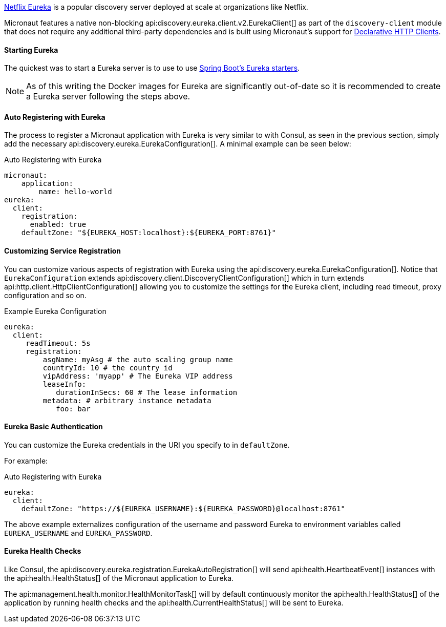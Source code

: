 https://github.com/Netflix/eureka[Netflix Eureka] is a popular discovery server deployed at scale at organizations like Netflix.

Micronaut features a native non-blocking api:discovery.eureka.client.v2.EurekaClient[] as part of the `discovery-client` module that does not require any additional third-party dependencies and is built using Micronaut's support for <<clientAnnotation, Declarative HTTP Clients>>.

==== Starting Eureka

The quickest was to start a Eureka server is to use to use https://spring.io/guides/gs/service-registration-and-discovery/#initial[Spring Boot's Eureka starters].

NOTE: As of this writing the Docker images for Eureka are significantly out-of-date so it is recommended to create a Eureka server following the steps above.

==== Auto Registering with Eureka

The process to register a Micronaut application with Eureka is very similar to with Consul, as seen in the previous section, simply add the necessary api:discovery.eureka.EurekaConfiguration[]. A minimal example can be seen below:

.Auto Registering with Eureka
[source,yaml]
----
micronaut:
    application:
        name: hello-world
eureka:
  client:
    registration:
      enabled: true
    defaultZone: "${EUREKA_HOST:localhost}:${EUREKA_PORT:8761}"
----

==== Customizing Service Registration

You can customize various aspects of registration with Eureka using the api:discovery.eureka.EurekaConfiguration[]. Notice that `EurekaConfiguration` extends api:discovery.client.DiscoveryClientConfiguration[]  which in turn extends api:http.client.HttpClientConfiguration[] allowing you to customize the settings for the Eureka client, including read timeout, proxy configuration and so on.

.Example Eureka Configuration
[source,yaml]
----
eureka:
  client:
     readTimeout: 5s
     registration:
         asgName: myAsg # the auto scaling group name
         countryId: 10 # the country id
         vipAddress: 'myapp' # The Eureka VIP address
         leaseInfo:
            durationInSecs: 60 # The lease information
         metadata: # arbitrary instance metadata
            foo: bar
----

==== Eureka Basic Authentication

You can customize the Eureka credentials in the URI you specify to in `defaultZone`.

For example:

.Auto Registering with Eureka
[source,yaml]
----
eureka:
  client:
    defaultZone: "https://${EUREKA_USERNAME}:${EUREKA_PASSWORD}@localhost:8761"
----

The above example externalizes configuration of the username and password Eureka to environment variables called `EUREKA_USERNAME` and `EUREKA_PASSWORD`.

==== Eureka Health Checks

Like Consul, the api:discovery.eureka.registration.EurekaAutoRegistration[] will send api:health.HeartbeatEvent[] instances with the api:health.HealthStatus[] of the Micronaut application to Eureka.

The api:management.health.monitor.HealthMonitorTask[] will by default continuously monitor the api:health.HealthStatus[] of the application by running health checks and the api:health.CurrentHealthStatus[] will be sent to Eureka.
